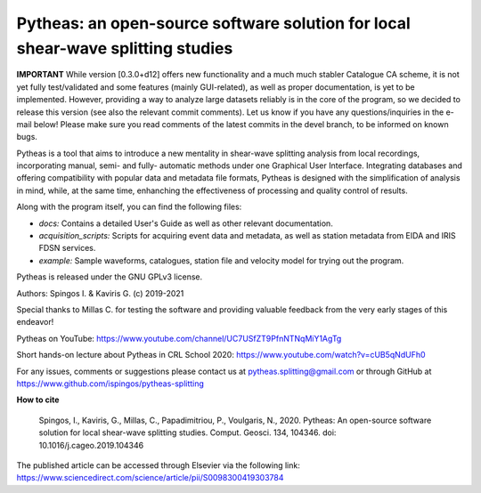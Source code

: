 Pytheas: an open-source software solution for local shear-wave splitting studies
================================================================================

.. image:: https://zenodo.org/badge/181635686.svg
   :target: https://zenodo.org/badge/latestdoi/181635686

**IMPORTANT**
While version [0.3.0+d12] offers new functionality and a much much stabler Catalogue CA scheme, it is not yet fully test/validated and some features (mainly GUI-related), as well as proper documentation, is yet to be implemented. However, providing a way to analyze large datasets reliably is in the core of the program, so we decided to release this version (see also the relevant commit comments). Let us know if you have any questions/inquiries in the e-mail below! Please make sure you read comments of the latest commits in the devel branch, to be informed on known bugs.

Pytheas is a tool that aims to introduce a new mentality in shear-wave splitting analysis from local recordings, incorporating manual, semi- and fully- automatic methods under one Graphical User Interface. Integrating databases and offering compatibility with popular data and metadata file formats, Pytheas is designed with the simplification of analysis in mind, while, at the same time, enhanching the effectiveness of processing and quality control of results.

Along with the program itself, you can find the following files:

* *docs:* Contains a detailed User's Guide as well as other relevant documentation.
* *acquisition_scripts:* Scripts for acquiring event data and metadata, as well as station metadata from EIDA and IRIS FDSN services.
* *example:* Sample waveforms, catalogues, station file and velocity model for trying out the program.

Pytheas is released under the GNU GPLv3 license.

Authors: Spingos I. & Kaviris G. (c) 2019-2021

Special thanks to Millas C. for testing the software and providing valuable feedback from the very early stages of this endeavor!

Pytheas on YouTube: https://www.youtube.com/channel/UC7USfZT9PfnNTNqMiY1AgTg

Short hands-on lecture about Pytheas in CRL School 2020: https://www.youtube.com/watch?v=cUB5qNdUFh0

For any issues, comments or suggestions please contact us at pytheas.splitting@gmail.com or through GitHub at https://www.github.com/ispingos/pytheas-splitting

**How to cite**

   Spingos, I., Kaviris, G., Millas, C., Papadimitriou, P., Voulgaris, N., 2020. 
   Pytheas: An open-source software solution for local shear-wave splitting studies. Comput. Geosci. 134, 104346. 
   doi: 10.1016/j.cageo.2019.104346

The published article can be accessed through Elsevier via the following link: https://www.sciencedirect.com/science/article/pii/S0098300419303784
